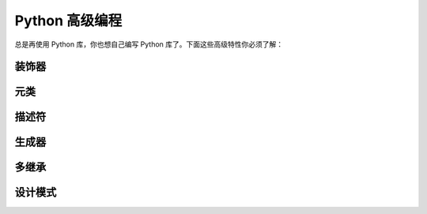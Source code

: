 .. _highlevel:

Python 高级编程
=========================

总是再使用 Python 库，你也想自己编写 Python 库了。下面这些高级特性你必须了解：

装饰器
--------------

元类
----------------

描述符
----------------

生成器
------------------

多继承
------------------

设计模式
------------------